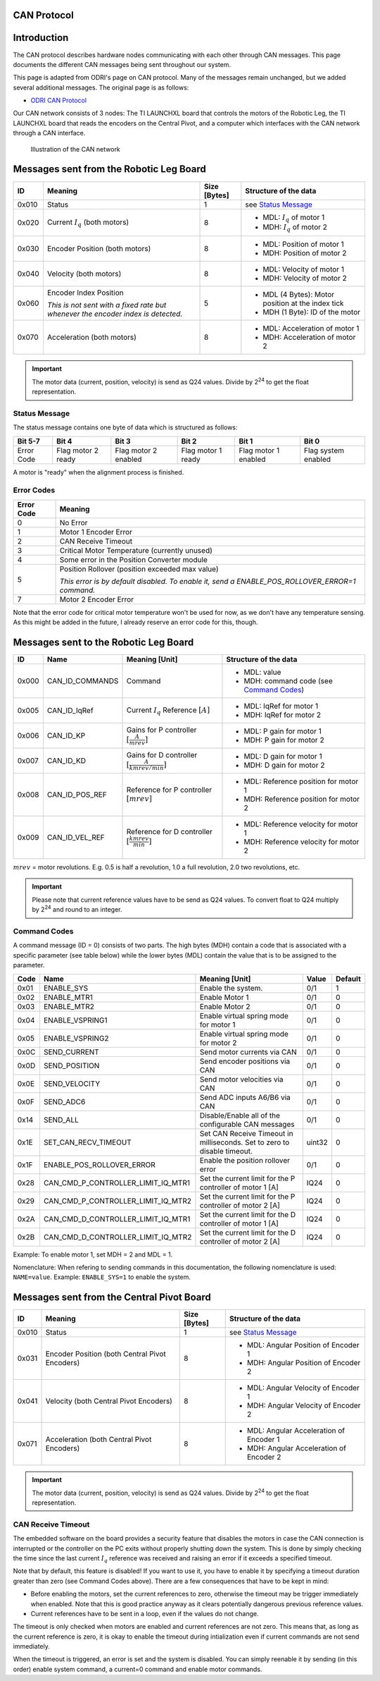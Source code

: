 .. _can_protocol:

CAN Protocol
============

Introduction
=============

The CAN protocol describes hardware nodes communicating with each other through CAN messages. This page documents
the different CAN messages being sent throughout our system.

This page is adapted from ODRI's page on CAN protocol. Many of the messages remain unchanged, but we added several
additional messages. The original page is as follows:

- `ODRI CAN Protocol <https://open-dynamic-robot-initiative.github.io/mw_dual_motor_torque_ctrl/can_interface.html>`_

Our CAN network consists of 3 nodes: The TI LAUNCHXL board that controls the motors of the Robotic Leg, the TI LAUNCHXL
board that reads the encoders on the Central Pivot, and a computer which interfaces with the CAN network through a
CAN interface.

.. figure:: fm_images/can.PNG

   Illustration of the CAN network

Messages sent from the Robotic Leg Board
=========================================

+-------+---------------------------------------------------+--------------+---------------------------------------------------+
| ID    | Meaning                                           | Size [Bytes] | Structure of the data                             |
+=======+===================================================+==============+===================================================+
| 0x010 | Status                                            | 1            | see `Status Message`_                             |
+-------+---------------------------------------------------+--------------+---------------------------------------------------+
| 0x020 | Current :math:`I_q` (both motors)                 | 8            | - MDL: :math:`I_q` of motor 1                     |
|       |                                                   |              | - MDH: :math:`I_q` of motor 2                     |
+-------+---------------------------------------------------+--------------+---------------------------------------------------+
| 0x030 | Encoder Position (both motors)                    | 8            | - MDL: Position of motor 1                        |
|       |                                                   |              | - MDH: Position of motor 2                        |
+-------+---------------------------------------------------+--------------+---------------------------------------------------+
| 0x040 | Velocity (both motors)                            | 8            | - MDL: Velocity of motor 1                        |
|       |                                                   |              | - MDH: Velocity of motor 2                        |
+-------+---------------------------------------------------+--------------+---------------------------------------------------+
| 0x060 | Encoder Index Position                            | 5            | - MDL (4 Bytes): Motor position at the index tick |
|       |                                                   |              | - MDH (1 Byte): ID of the motor                   |
|       | *This is not sent with a fixed rate but whenever* |              |                                                   |
|       | *the encoder index is detected.*                  |              |                                                   |
+-------+---------------------------------------------------+--------------+---------------------------------------------------+
| 0x070 | Acceleration (both motors)                        | 8            | - MDL: Acceleration of motor 1                    |
|       |                                                   |              | - MDH: Acceleration of motor 2                    |
+-------+---------------------------------------------------+--------------+---------------------------------------------------+

.. important::

    The motor data (current, position, velocity) is send as Q24 values. Divide
    by 2\ :sup:`24` to get the float representation.

Status Message
--------------

The status message contains one byte of data which is structured as follows:

+-------------+---------------------+----------------------+--------------------+-----------------------+---------------------+
| Bit 5-7     | Bit 4               | Bit 3                | Bit 2              | Bit 1                 | Bit 0               |
+=============+=====================+======================+====================+=======================+=====================+
|  Error Code |  Flag motor 2 ready | Flag motor 2 enabled | Flag motor 1 ready |  Flag motor 1 enabled | Flag system enabled |
+-------------+---------------------+----------------------+--------------------+-----------------------+---------------------+

A motor is "ready" when the alignment process is finished.

Error Codes
-----------

+------------+---------------------------------------------------------------------------------------------------+
| Error Code | Meaning                                                                                           |
+============+===================================================================================================+
| 0          | No Error                                                                                          |
+------------+---------------------------------------------------------------------------------------------------+
| 1          | Motor 1 Encoder Error                                                                             |
+------------+---------------------------------------------------------------------------------------------------+
| 2          | CAN Receive Timeout                                                                               |
+------------+---------------------------------------------------------------------------------------------------+
| 3          | Critical Motor Temperature (currently unused)                                                     |
+------------+---------------------------------------------------------------------------------------------------+
| 4          | Some error in the Position Converter module                                                       |
+------------+---------------------------------------------------------------------------------------------------+
| 5          | Position Rollover (position exceeded max value)                                                   |
|            |                                                                                                   |
|            | *This error is by default disabled. To enable it, send a ENABLE\_POS\_ROLLOVER\_ERROR=1 command.* |
+------------+---------------------------------------------------------------------------------------------------+
| 7          | Motor 2 Encoder Error                                                                             |
+------------+---------------------------------------------------------------------------------------------------+

Note that the error code for critical motor temperature won't be used for now,
as we don't have any temperature sensing. As this might be added in the future,
I already reserve an error code for this, though.

Messages sent to the Robotic Leg Board
======================================

+-------+-------------------+---------------------------------+--------------------------------------------+
| ID    | Name              | Meaning [Unit]                  | Structure of the data                      |
+=======+===================+=================================+============================================+
| 0x000 | CAN\_ID\_COMMANDS | Command                         | - MDL: value                               |
|       |                   |                                 | - MDH: command code (see `Command Codes`_) |
+-------+-------------------+---------------------------------+--------------------------------------------+
| 0x005 | CAN\_ID\_IqRef    | Current :math:`I_q` Reference   | - MDL: IqRef for motor 1                   |
|       |                   | :math:`[A]`                     | - MDH: IqRef for motor 2                   |
+-------+-------------------+---------------------------------+--------------------------------------------+
| 0x006 | CAN\_ID\_KP       | Gains for P controller          | - MDL: P gain for motor 1                  |
|       |                   | :math:`[\frac{A}{mrev}]`        | - MDH: P gain for motor 2                  |
+-------+-------------------+---------------------------------+--------------------------------------------+
| 0x007 | CAN\_ID\_KD       | Gains for D controller          | - MDL: D gain for motor 1                  |
|       |                   | :math:`[\frac{A}{kmrev / min}]` | - MDH: D gain for motor 2                  |
+-------+-------------------+---------------------------------+--------------------------------------------+
| 0x008 | CAN\_ID\_POS\_REF | Reference for P controller      | - MDL: Reference position for motor 1      |
|       |                   | :math:`[mrev]`                  | - MDH: Reference position for motor 2      |
+-------+-------------------+---------------------------------+--------------------------------------------+
| 0x009 | CAN\_ID\_VEL\_REF | Reference for D controller      | - MDL: Reference velocity for motor 1      |
|       |                   | :math:`[\frac{kmrev}{min}]`     | - MDH: Reference velocity for motor 2      |
+-------+-------------------+---------------------------------+--------------------------------------------+

:math:`mrev` = motor revolutions.  E.g. 0.5 is half a revolution, 1.0 a full revolution, 2.0 two revolutions, etc.

.. important::

    Please note that current reference values have to be send as Q24 values.  To
    convert float to Q24 multiply by 2\ :sup:`24` and round to an integer.

Command Codes
--------------

A command message (ID = 0) consists of two parts. The high bytes (MDH) contain a
code that is associated with a specific parameter (see table below) while the
lower bytes (MDL) contain the value that is to be assigned to the parameter.

+------+------------------------------------------+--------------------------------------------------------------------------+--------+---------+
| Code | Name                                     | Meaning [Unit]                                                           | Value  | Default |
+======+==========================================+==========================================================================+========+=========+
| 0x01 | ENABLE\_SYS                              | Enable the system.                                                       | 0/1    | 1       |
+------+------------------------------------------+--------------------------------------------------------------------------+--------+---------+
| 0x02 | ENABLE\_MTR1                             | Enable Motor 1                                                           | 0/1    | 0       |
+------+------------------------------------------+--------------------------------------------------------------------------+--------+---------+
| 0x03 | ENABLE\_MTR2                             | Enable Motor 2                                                           | 0/1    | 0       |
+------+------------------------------------------+--------------------------------------------------------------------------+--------+---------+
| 0x04 | ENABLE\_VSPRING1                         | Enable virtual spring mode for motor 1                                   | 0/1    | 0       |
+------+------------------------------------------+--------------------------------------------------------------------------+--------+---------+
| 0x05 | ENABLE\_VSPRING2                         | Enable virtual spring mode for motor 2                                   | 0/1    | 0       |
+------+------------------------------------------+--------------------------------------------------------------------------+--------+---------+
| 0x0C | SEND\_CURRENT                            | Send motor currents via CAN                                              | 0/1    | 0       |
+------+------------------------------------------+--------------------------------------------------------------------------+--------+---------+
| 0x0D | SEND\_POSITION                           | Send encoder positions via CAN                                           | 0/1    | 0       |
+------+------------------------------------------+--------------------------------------------------------------------------+--------+---------+
| 0x0E | SEND\_VELOCITY                           | Send motor velocities via CAN                                            | 0/1    | 0       |
+------+------------------------------------------+--------------------------------------------------------------------------+--------+---------+
| 0x0F | SEND\_ADC6                               | Send ADC inputs A6/B6 via CAN                                            | 0/1    | 0       |
+------+------------------------------------------+--------------------------------------------------------------------------+--------+---------+
| 0x14 | SEND\_ALL                                | Disable/Enable all of the configurable CAN messages                      | 0/1    | 0       |
+------+------------------------------------------+--------------------------------------------------------------------------+--------+---------+
| 0x1E | SET\_CAN\_RECV\_TIMEOUT                  | Set CAN Receive Timeout in milliseconds. Set to zero to disable timeout. | uint32 | 0       |
+------+------------------------------------------+--------------------------------------------------------------------------+--------+---------+
| 0x1F | ENABLE\_POS\_ROLLOVER\_ERROR             | Enable the position rollover error                                       | 0/1    | 0       |
+------+------------------------------------------+--------------------------------------------------------------------------+--------+---------+
| 0x28 | CAN\_CMD\_P\_CONTROLLER\_LIMIT\_IQ\_MTR1 | Set the current limit for the P controller of motor 1 [A]                | IQ24   | 0       |
+------+------------------------------------------+--------------------------------------------------------------------------+--------+---------+
| 0x29 | CAN\_CMD\_P\_CONTROLLER\_LIMIT\_IQ\_MTR2 | Set the current limit for the P controller of motor 2 [A]                | IQ24   | 0       |
+------+------------------------------------------+--------------------------------------------------------------------------+--------+---------+
| 0x2A | CAN\_CMD\_D\_CONTROLLER\_LIMIT\_IQ\_MTR1 | Set the current limit for the D controller of motor 1 [A]                | IQ24   | 0       |
+------+------------------------------------------+--------------------------------------------------------------------------+--------+---------+
| 0x2B | CAN\_CMD\_D\_CONTROLLER\_LIMIT\_IQ\_MTR2 | Set the current limit for the D controller of motor 2 [A]                | IQ24   | 0       |
+------+------------------------------------------+--------------------------------------------------------------------------+--------+---------+

Example: To enable motor 1, set MDH = 2 and MDL = 1.

Nomenclature: When refering to sending commands in this documentation, the
following nomenclature is used: ``NAME=value``. Example: ``ENABLE_SYS=1`` to
enable the system.

Messages sent from the Central Pivot Board
==========================================

+-------+---------------------------------------------------+--------------+---------------------------------------------------+
| ID    | Meaning                                           | Size [Bytes] | Structure of the data                             |
+=======+===================================================+==============+===================================================+
| 0x010 | Status                                            | 1            | see `Status Message`_                             |
+-------+---------------------------------------------------+--------------+---------------------------------------------------+
| 0x031 | Encoder Position (both Central Pivot Encoders)    | 8            | - MDL: Angular Position of Encoder 1              |
|       |                                                   |              | - MDH: Angular Position of Encoder 2              |
+-------+---------------------------------------------------+--------------+---------------------------------------------------+
| 0x041 | Velocity (both Central Pivot Encoders)            | 8            | - MDL: Angular Velocity of Encoder 1              |
|       |                                                   |              | - MDH: Angular Velocity of Encoder 2              |
+-------+---------------------------------------------------+--------------+---------------------------------------------------+
| 0x071 | Acceleration (both Central Pivot Encoders)        | 8            | - MDL: Angular Acceleration of Encoder 1          |
|       |                                                   |              | - MDH: Angular Acceleration of Encoder 2          |
+-------+---------------------------------------------------+--------------+---------------------------------------------------+

.. important::

    The motor data (current, position, velocity) is send as Q24 values. Divide
    by 2\ :sup:`24` to get the float representation.

CAN Receive Timeout
--------------------

The embedded software on the board provides a security feature that disables the
motors in case the CAN connection is interrupted or the controller on the PC
exits without properly shutting down the system. This is done by simply checking
the time since the last current :math:`I_q` reference was received and raising
an error if it exceeds a specified timeout.

Note that by default, this feature is disabled! If you want to use it, you have
to enable it by specifying a timeout duration greater than zero (see Command
Codes above). There are a few consequences that have to be kept in mind:

- Before enabling the motors, set the current references to zero, otherwise the
  timeout may be trigger immediately when enabled. Note that this is good
  practice anyway as it clears potentially dangerous previous reference values.

- Current references have to be sent in a loop, even if the values do not
  change.

The timeout is only checked when motors are enabled and current references are
not zero. This means that, as long as the current reference is zero, it is okay
to enable the timeout during intialization even if current commands are not send
immediately.

When the timeout is triggered, an error is set and the system is disabled. You
can simply reenable it by sending (in this order) enable system command, a
current=0 command and enable motor commands.
